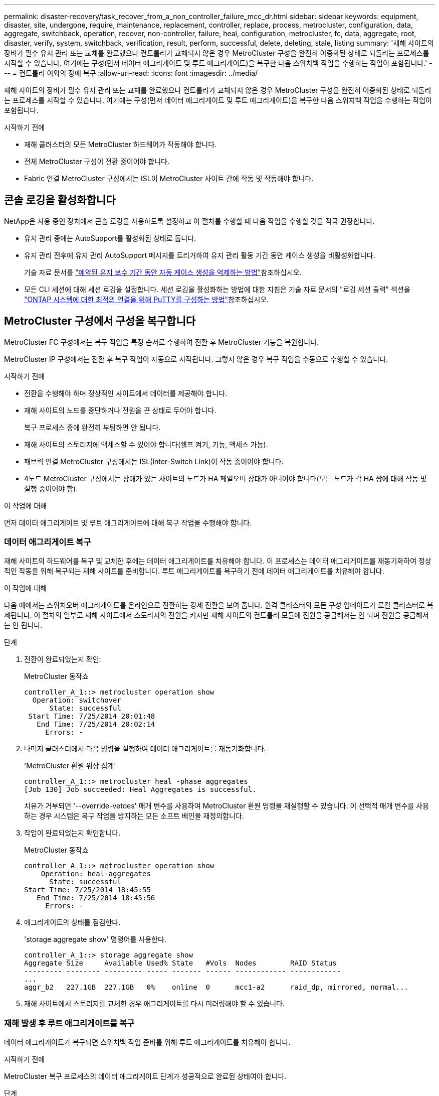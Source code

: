 ---
permalink: disaster-recovery/task_recover_from_a_non_controller_failure_mcc_dr.html 
sidebar: sidebar 
keywords: equipment, disaster, site, undergone, require, maintenance, replacement, controller, replace, process, metrocluster, configuration, data, aggregate, switchback, operation, recover, non-controller, failure, heal, configuration, metrocluster, fc, data, aggregate, root, disaster, verify, system, switchback, verification, result, perform, successful, delete, deleting, stale, listing 
summary: '재해 사이트의 장비가 필수 유지 관리 또는 교체를 완료했으나 컨트롤러가 교체되지 않은 경우 MetroCluster 구성을 완전히 이중화된 상태로 되돌리는 프로세스를 시작할 수 있습니다. 여기에는 구성(먼저 데이터 애그리게이트 및 루트 애그리게이트)을 복구한 다음 스위치백 작업을 수행하는 작업이 포함됩니다.' 
---
= 컨트롤러 이외의 장애 복구
:allow-uri-read: 
:icons: font
:imagesdir: ../media/


[role="lead"]
재해 사이트의 장비가 필수 유지 관리 또는 교체를 완료했으나 컨트롤러가 교체되지 않은 경우 MetroCluster 구성을 완전히 이중화된 상태로 되돌리는 프로세스를 시작할 수 있습니다. 여기에는 구성(먼저 데이터 애그리게이트 및 루트 애그리게이트)을 복구한 다음 스위치백 작업을 수행하는 작업이 포함됩니다.

.시작하기 전에
* 재해 클러스터의 모든 MetroCluster 하드웨어가 작동해야 합니다.
* 전체 MetroCluster 구성이 전환 중이어야 합니다.
* Fabric 연결 MetroCluster 구성에서는 ISL이 MetroCluster 사이트 간에 작동 및 작동해야 합니다.




== 콘솔 로깅을 활성화합니다

NetApp은 사용 중인 장치에서 콘솔 로깅을 사용하도록 설정하고 이 절차를 수행할 때 다음 작업을 수행할 것을 적극 권장합니다.

* 유지 관리 중에는 AutoSupport를 활성화된 상태로 둡니다.
* 유지 관리 전후에 유지 관리 AutoSupport 메시지를 트리거하여 유지 관리 활동 기간 동안 케이스 생성을 비활성화합니다.
+
기술 자료 문서를 link:https://kb.netapp.com/Support_Bulletins/Customer_Bulletins/SU92["예약된 유지 보수 기간 동안 자동 케이스 생성을 억제하는 방법"^]참조하십시오.

* 모든 CLI 세션에 대해 세션 로깅을 설정합니다. 세션 로깅을 활성화하는 방법에 대한 지침은 기술 자료 문서의 "로깅 세션 출력" 섹션을 link:https://kb.netapp.com/on-prem/ontap/Ontap_OS/OS-KBs/How_to_configure_PuTTY_for_optimal_connectivity_to_ONTAP_systems["ONTAP 시스템에 대한 최적의 연결을 위해 PuTTY를 구성하는 방법"^]참조하십시오.




== MetroCluster 구성에서 구성을 복구합니다

MetroCluster FC 구성에서는 복구 작업을 특정 순서로 수행하여 전환 후 MetroCluster 기능을 복원합니다.

MetroCluster IP 구성에서는 전환 후 복구 작업이 자동으로 시작됩니다. 그렇지 않은 경우 복구 작업을 수동으로 수행할 수 있습니다.

.시작하기 전에
* 전환을 수행해야 하며 정상적인 사이트에서 데이터를 제공해야 합니다.
* 재해 사이트의 노드를 중단하거나 전원을 끈 상태로 두어야 합니다.
+
복구 프로세스 중에 완전히 부팅하면 안 됩니다.

* 재해 사이트의 스토리지에 액세스할 수 있어야 합니다(쉘프 켜기, 기능, 액세스 가능).
* 패브릭 연결 MetroCluster 구성에서는 ISL(Inter-Switch Link)이 작동 중이어야 합니다.
* 4노드 MetroCluster 구성에서는 장애가 있는 사이트의 노드가 HA 페일오버 상태가 아니어야 합니다(모든 노드가 각 HA 쌍에 대해 작동 및 실행 중이어야 함).


.이 작업에 대해
먼저 데이터 애그리게이트 및 루트 애그리게이트에 대해 복구 작업을 수행해야 합니다.



=== 데이터 애그리게이트 복구

재해 사이트의 하드웨어를 복구 및 교체한 후에는 데이터 애그리게이트를 치유해야 합니다. 이 프로세스는 데이터 애그리게이트를 재동기화하여 정상적인 작동을 위해 복구되는 재해 사이트를 준비합니다. 루트 애그리게이트를 복구하기 전에 데이터 애그리게이트를 치유해야 합니다.

.이 작업에 대해
다음 예에서는 스위치오버 애그리게이트를 온라인으로 전환하는 강제 전환을 보여 줍니다. 원격 클러스터의 모든 구성 업데이트가 로컬 클러스터로 복제됩니다. 이 절차의 일부로 재해 사이트에서 스토리지의 전원을 켜지만 재해 사이트의 컨트롤러 모듈에 전원을 공급해서는 안 되며 전원을 공급해서는 안 됩니다.

.단계
. 전환이 완료되었는지 확인:
+
MetroCluster 동작쇼

+
[listing]
----
controller_A_1::> metrocluster operation show
  Operation: switchover
      State: successful
 Start Time: 7/25/2014 20:01:48
   End Time: 7/25/2014 20:02:14
     Errors: -
----
. 나머지 클러스터에서 다음 명령을 실행하여 데이터 애그리게이트를 재동기화합니다.
+
'MetroCluster 환원 위상 집계'

+
[listing]
----
controller_A_1::> metrocluster heal -phase aggregates
[Job 130] Job succeeded: Heal Aggregates is successful.
----
+
치유가 거부되면 '--override-vetoes' 매개 변수를 사용하여 MetroCluster 환원 명령을 재실행할 수 있습니다. 이 선택적 매개 변수를 사용하는 경우 시스템은 복구 작업을 방지하는 모든 소프트 베인을 재정의합니다.

. 작업이 완료되었는지 확인합니다.
+
MetroCluster 동작쇼

+
[listing]
----
controller_A_1::> metrocluster operation show
    Operation: heal-aggregates
      State: successful
Start Time: 7/25/2014 18:45:55
   End Time: 7/25/2014 18:45:56
     Errors: -
----
. 애그리게이트의 상태를 점검한다.
+
'storage aggregate show' 명령어를 사용한다.

+
[listing]
----
controller_A_1::> storage aggregate show
Aggregate Size     Available Used% State   #Vols  Nodes        RAID Status
--------- -------- --------- ----- ------- ------ ------------ ------------
...
aggr_b2   227.1GB  227.1GB   0%    online  0      mcc1-a2      raid_dp, mirrored, normal...
----
. 재해 사이트에서 스토리지를 교체한 경우 애그리게이트를 다시 미러링해야 할 수 있습니다.




=== 재해 발생 후 루트 애그리게이트를 복구

데이터 애그리게이트가 복구되면 스위치백 작업 준비를 위해 루트 애그리게이트를 치유해야 합니다.

.시작하기 전에
MetroCluster 복구 프로세스의 데이터 애그리게이트 단계가 성공적으로 완료된 상태여야 합니다.

.단계
. 미러링된 애그리게이트를 다시 전환합니다.
+
MetroCluster 수정 단계 루트 집계

+
[listing]
----
mcc1A::> metrocluster heal -phase root-aggregates
[Job 137] Job succeeded: Heal Root Aggregates is successful
----
+
치유가 거부되면 '--override-vetoes' 매개 변수를 사용하여 MetroCluster 환원 명령을 재실행할 수 있습니다. 이 선택적 매개 변수를 사용하는 경우 시스템은 복구 작업을 방지하는 모든 소프트 베인을 재정의합니다.

. 대상 클러스터에서 다음 명령을 실행하여 환원 작업이 완료되었는지 확인합니다.
+
MetroCluster 동작쇼

+
[listing]
----

mcc1A::> metrocluster operation show
  Operation: heal-root-aggregates
      State: successful
 Start Time: 7/29/2014 20:54:41
   End Time: 7/29/2014 20:54:42
     Errors: -
----




== 시스템 스위치백을 수행할 준비가 되었는지 확인합니다

시스템이 이미 스위치오버 상태인 경우 '-simulate' 옵션을 사용하여 스위치백 작업 결과를 미리 볼 수 있습니다.

.단계
. 재해 사이트에서 각 컨트롤러 모듈의 전원을 켭니다.
+
[role="tabbed-block"]
====
.노드 전원이 꺼져 있는 경우:
--
노드의 전원을 켭니다.

--
.LOADER 프롬프트에 노드가 있는 경우:
--
다음 명령을 실행합니다. `boot_ontap`

--
====
. 노드 부팅이 완료된 후 루트 애그리게이트가 미러링되는지 확인합니다.
+
두 플렉스가 모두 있는 경우 재동기화가 자동으로 시작됩니다. 플렉스에 장애가 발생하면 플렉스를 제거하고 다음 명령을 사용하여 미러를 다시 생성하여 미러 관계를 다시 설정합니다.

+
'Storage aggregate mirror-aggregate <aggregate-name>'을 선택합니다

. 스위치백 작업을 시뮬레이션합니다.
+
.. 남아 있는 노드의 프롬프트에서 고급 권한 레벨로 변경합니다.
+
세트 프리빌리지 고급

+
고급 모드로 계속 진행하고 고급 모드 프롬프트(*>)를 보려면 "y"로 응답해야 합니다.

.. '-simulate' 파라미터로 스위치백 동작을 수행한다.
+
MetroCluster 스위치백 시뮬레이션

.. 관리자 권한 레벨로 돌아갑니다.
+
'Set-Privilege admin'입니다



. 반환되는 출력을 검토합니다.
+
출력에는 스위치백 작업이 오류로 실행되는지 여부가 표시됩니다.





=== 확인 결과의 예

다음 예에서는 스위치백 작업의 성공적인 검증을 보여 줍니다.

[listing]
----
cluster4::*> metrocluster switchback -simulate
  (metrocluster switchback)
[Job 130] Setting up the nodes and cluster components for the switchback operation...DBG:backup_api.c:327:backup_nso_sb_vetocheck : MetroCluster Switch Back
[Job 130] Job succeeded: Switchback simulation is successful.

cluster4::*> metrocluster op show
  (metrocluster operation show)
  Operation: switchback-simulate
      State: successful
 Start Time: 5/15/2014 16:14:34
   End Time: 5/15/2014 16:15:04
     Errors: -

cluster4::*> job show -name Me*
                            Owning
Job ID Name                 Vserver    Node           State
------ -------------------- ---------- -------------- ----------
130    MetroCluster Switchback
                            cluster4
                                       cluster4-01
                                                      Success
       Description: MetroCluster Switchback Job - Simulation
----


== 스위치백을 수행합니다

MetroCluster 구성을 복구한 후 MetroCluster 스위치백 작업을 수행할 수 있습니다. MetroCluster 스위치백 작업을 수행하면 재해 사이트의 동기식 소스 스토리지 가상 머신(SVM)이 활성화되어 로컬 디스크 풀에서 데이터를 제공하는 구성을 정상 운영 상태로 되돌릴 수 있습니다.

.시작하기 전에
* 재해 클러스터가 정상적으로 작동하는 클러스터로 전환되어야 합니다.
* 데이터 및 루트 애그리게이트에 대해 복구를 수행해야 합니다.
* 정상적인 클러스터 노드는 HA 페일오버 상태가 아니어야 합니다(모든 노드가 각 HA 쌍에 대해 작동 및 실행 중이어야 함).
* 재해 사이트 컨트롤러 모듈은 HA 테이크오버 모드가 아닌 완전히 부팅되어야 합니다.
* 루트 애그리게이트는 미러링해야 합니다.
* ISL(Inter-Switch Link)이 온라인 상태여야 합니다.
* 필요한 라이센스는 시스템에 설치해야 합니다.


.단계
. 모든 노드가 설정 상태인지 확인합니다.
+
'MetroCluster node show'

+
다음 예에서는 "enabled" 상태인 노드를 표시합니다.

+
[listing]
----
cluster_B::>  metrocluster node show

DR                        Configuration  DR
Group Cluster Node        State          Mirroring Mode
----- ------- ----------- -------------- --------- --------------------
1     cluster_A
              node_A_1    configured     enabled   heal roots completed
              node_A_2    configured     enabled   heal roots completed
      cluster_B
              node_B_1    configured     enabled   waiting for switchback recovery
              node_B_2    configured     enabled   waiting for switchback recovery
4 entries were displayed.
----
. 모든 SVM에서 재동기화가 완료되었는지 확인합니다.
+
'MetroCluster vserver show'

. 복구 작업에 의해 수행되는 자동 LIF 마이그레이션이 성공적으로 완료되었는지 확인합니다.
+
'MetroCluster check lif show'

. 남아 있는 클러스터의 노드에서 다음 명령을 실행하여 스위치백을 수행합니다.
+
MetroCluster 스위치백

. 스위치백 작업의 진행률을 확인합니다.
+
MetroCluster 쇼

+
출력에 "대기 중 - 스위치백"이 표시되면 스위치백 작업이 진행 중입니다.

+
[listing]
----
cluster_B::> metrocluster show
Cluster                   Entry Name          State
------------------------- ------------------- -----------
 Local: cluster_B         Configuration state configured
                          Mode                switchover
                          AUSO Failure Domain -
Remote: cluster_A         Configuration state configured
                          Mode                waiting-for-switchback
                          AUSO Failure Domain -
----
+
출력이 "정상"으로 표시되면 스위치백 작업이 완료된 것입니다.

+
[listing]
----
cluster_B::> metrocluster show
Cluster                   Entry Name          State
------------------------- ------------------- -----------
 Local: cluster_B         Configuration state configured
                          Mode                normal
                          AUSO Failure Domain -
Remote: cluster_A         Configuration state configured
                          Mode                normal
                          AUSO Failure Domain -
----
+
스위치백을 완료하는 데 시간이 오래 걸리는 경우 고급 권한 수준에서 다음 명령을 사용하여 진행 중인 기준선의 상태를 확인할 수 있습니다.

+
'MetroCluster config-replication resync-status show'를 선택합니다

. SnapMirror 또는 SnapVault 구성을 다시 설정합니다.
+
ONTAP 8.3에서는 MetroCluster 스위치백 작업 후 손실된 SnapMirror 구성을 수동으로 재설정해야 합니다. ONTAP 9.0 이상에서는 관계가 자동으로 다시 설정됩니다.





== 스위치백을 성공적으로 확인하는 중입니다

스위치백을 수행한 후 모든 애그리게이트 및 SVM(스토리지 가상 머신)이 온라인 상태로 전환되었는지 확인할 수 있습니다.

.단계
. 전환된 데이터 애그리게이트가 다시 전환되는지 확인합니다.
+
'스토리지 집계 쇼'

+
다음 예제에서 노드 B2의 aggr_b2는 다시 전환되었습니다.

+
[listing]
----
node_B_1::> storage aggregate show
Aggregate     Size Available Used% State   #Vols  Nodes            RAID Status
--------- -------- --------- ----- ------- ------ ---------------- ------------
...
aggr_b2    227.1GB   227.1GB    0% online       0 node_B_2   raid_dp,
                                                                   mirrored,
                                                                   normal

node_A_1::> aggr show
Aggregate     Size Available Used% State   #Vols  Nodes            RAID Status
--------- -------- --------- ----- ------- ------ ---------------- ------------
...
aggr_b2          -         -     - unknown      - node_A_1
----
+
재해 사이트에 미러링되지 않은 애그리게이트가 포함되어 있고 미러링되지 않은 애그리게이트가 더 이상 존재하지 않는 경우, 'storage aggregate show' 명령의 출력에서 해당 애그리게이트는 "unknown" 상태로 표시될 수 있습니다. 기술 지원 부서에 문의하여 미러링되지 않은 애그리게이트에 대한 오래된 항목을 제거하고 기술 자료 문서를 참조하십시오 link:https://kb.netapp.com/Advice_and_Troubleshooting/Data_Protection_and_Security/MetroCluster/How_to_remove_stale_unmirrored_aggregate_entries_in_a_MetroCluster_following_disaster_where_storage_was_lost["스토리지가 손실된 재해 발생 후 MetroCluster에서 오래된 미러링되지 않은 애그리게이트 항목을 제거하는 방법"^]

. 정상적인 클러스터의 모든 동기화 대상 SVM이 휴면 상태인지 확인합니다("'stop'"의 운영 상태 표시).
+
`vserver show -subtype sync-destination`

+
[listing]
----
node_B_1::> vserver show -subtype sync-destination
                                 Admin    Operational  Root
Vserver       Type    Subtype    State    State        Volume    Aggregate
-----------   ------- ---------- -------- ----------   --------  ----------
...
cluster_A-vs1a-mc data sync-destination
                               running    stopped    vs1a_vol   aggr_b2

----
+
MetroCluster 구성의 동기화 대상 애그리게이트에는 식별을 위해 이름에 ""-mc" 접미사가 자동으로 추가됩니다.

. 재해 클러스터에서 동기화 소스 SVM이 실행 중인지 확인합니다.
+
'vserver show-subtype sync-source'를 선택합니다

+
[listing]
----
node_A_1::> vserver show -subtype sync-source
                                  Admin    Operational  Root
Vserver        Type    Subtype    State    State        Volume     Aggregate
-----------    ------- ---------- -------- ----------   --------   ----------
...
vs1a           data    sync-source
                                  running  running    vs1a_vol  aggr_b2

----
. 스위치백 작업이 성공했는지 확인합니다.
+
MetroCluster 동작쇼



|===


| 명령 출력에 다음과 같은 내용이 표시되는 경우 | 그러면... 


 a| 
스위치백 작업 상태가 성공입니다.
 a| 
스위치백 프로세스가 완료되었으며 시스템 작동을 계속할 수 있습니다.



 a| 
스위치백 동작 또는 스치백 연속 에이전트 작업이 부분적으로 성공했다는 것.
 a| 
'MetroCluster operation show' 명령의 출력에서 제시된 픽스를 수행한다.

|===
.작업을 마친 후
반대 방향으로 스위치백을 수행하려면 이전 섹션을 반복해야 합니다. site_A가 site_B의 전환을 수행하는 경우 site_B가 site_A의 전환을 수행합니다



== 스위치백 후 오래된 애그리게이트 목록을 삭제하는 중입니다

스위치백 후 일부 환경에서는 _stale_aggregate가 있을 수 있습니다. 오래된 애그리게이트는 ONTAP에서 제거되었지만, 해당 정보가 디스크에 기록된 애그리게이트입니다. 오래된 애그리게이트는 'nodes지옥aggr status -r' 명령으로 표시되지만 'storage aggregate show' 명령은 표시되지 않습니다. 이러한 레코드가 더 이상 나타나지 않도록 삭제할 수 있습니다.

.이 작업에 대해
MetroCluster 구성이 전환 중인 동안 애그리게이트를 재배치할 경우 오래된 애그리게이트를 사용할 수 있습니다. 예를 들면 다음과 같습니다.

. 사이트 A는 사이트 B로 전환됩니다
. Aggregate의 미러링을 삭제하고 로드 밸런싱을 위해 node_B_1에서 node_B_2로 애그리게이트를 재배치합니다.
. Aggregate 복구를 수행합니다.


이때 실제 애그리게이트는 해당 노드에서 삭제되었더라도 INSTATE Aggregate는 NODE_B_1에 표시됩니다. 이 집계는 'nodesHell aggr status -r' 명령의 출력에 표시됩니다. 'storage aggregate show' 명령의 출력에는 나타나지 않습니다.

. 다음 명령의 출력을 비교합니다.
+
'스토리지 집계 쇼'

+
'Run local aggr status-r'입니다

+
오래된 애그리게이트는 'run local aggr status -r' 출력에 표시되지만 'storage aggregate show' 출력에는 표시되지 않습니다. 예를 들어 'run local aggr status -r' 출력에 다음과 같은 집계가 나타날 수 있습니다.

+
[listing]
----

Aggregate aggr05 (failed, raid_dp, partial) (block checksums)
Plex /aggr05/plex0 (offline, failed, inactive)
  RAID group /myaggr/plex0/rg0 (partial, block checksums)

 RAID Disk Device  HA  SHELF BAY CHAN Pool Type  RPM  Used (MB/blks)  Phys (MB/blks)
 --------- ------  ------------- ---- ---- ----  ----- --------------  --------------
 dparity   FAILED          N/A                        82/ -
 parity    0b.5    0b    -   -   SA:A   0 VMDISK  N/A 82/169472      88/182040
 data      FAILED          N/A                        82/ -
 data      FAILED          N/A                        82/ -
 data      FAILED          N/A                        82/ -
 data      FAILED          N/A                        82/ -
 data      FAILED          N/A                        82/ -
 data      FAILED          N/A                        82/ -
 Raid group is missing 7 disks.
----
. 오래된 애그리게이트 제거:
+
.. 노드 프롬프트에서 고급 권한 레벨로 변경합니다.
+
세트 프리빌리지 고급

+
고급 모드로 계속 진행하고 고급 모드 프롬프트(*>)를 보려면 "y"로 응답해야 합니다.

.. 오래된 애그리게이트 제거:
+
'aggregate remove-stale-record-aggregate aggregate_name'입니다

.. 관리자 권한 레벨로 돌아갑니다.
+
'Set-Privilege admin'입니다



. 오래된 애그리게이트 레코드가 제거되었는지 확인합니다.
+
'Run local aggr status-r'입니다


